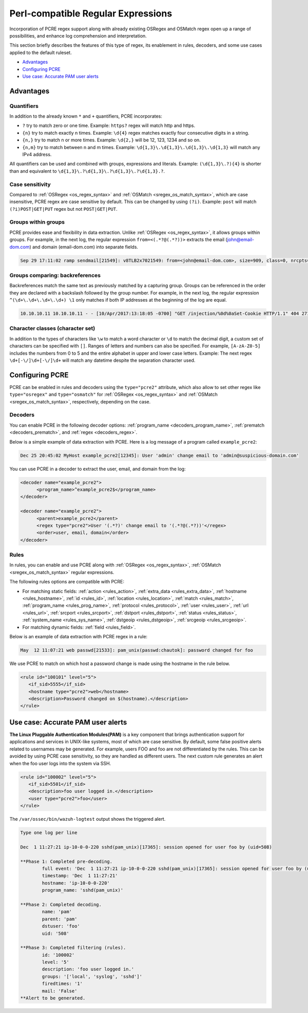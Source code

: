 .. Copyright (C) 2015, Wazuh, Inc.

.. meta::
   :description: PCRE regex support opens up a range of possibilities, and enhance log comprehension and interpretation. learn more in this section of the wazuh documentation.

Perl-compatible Regular Expressions
===================================

Incorporation of PCRE regex support along with already existing OSRegex and OSMatch regex open up a range of possibilities, and enhance log comprehension and interpretation.

This section briefly describes the features of this type of regex, its enablement in rules, decoders, and some use cases applied to the default ruleset.

-  `Advantages`_
-  `Configuring PCRE`_
-  `Use case: Accurate PAM user alerts`_

Advantages
----------

Quantifiers
^^^^^^^^^^^

In addition to the already known ``*`` and ``+`` quantifiers, PCRE incorporates:

-  ``?`` try to match zero or one time. Example: ``https?`` regex will match http and https.
-  ``{n}`` try to match exactly n times. Example: ``\d{4}`` regex matches exactly four consecutive digits in a string.
-  ``{n,}`` try to match n or more times. Example: ``\d{2,}`` will be 12, 123, 1234 and so on.
-  ``{n,m}`` try to match between n and m times. Example: ``\d{1,3}\.\d{1,3}\.\d{1,3}\.\d{1,3}`` will match any IPv4 address.

All quantifiers can be used and combined with groups, expressions and literals. Example: ``(\d{1,3}\.?){4}`` is shorter than and equivalent to ``\d{1,3}\.?\d{1,3}\.?\d{1,3}\.?\d{1,3}.?``.

Case sensitivity
^^^^^^^^^^^^^^^^

Compared to :ref:`OSRegex <os_regex_syntax>` and :ref:`OSMatch <sregex_os_match_syntax>`, which are case insensitive, PCRE regex are case sensitive by default. This can be changed by using ``(?i)``. Example: ``post`` will match ``(?i)POST|GET|PUT`` regex but not ``POST|GET|PUT``.

Groups within groups
^^^^^^^^^^^^^^^^^^^^

PCRE provides ease and flexibility in data extraction. Unlike :ref:`OSRegex <os_regex_syntax>`, it allows groups within groups. For example, in the next log, the regular expression ``from=<(.*?@(.*?))>`` extracts the email (john@email-dom.com) and domain (email-dom.com) into separate fields.

.. code-block:: none

   Sep 29 17:11:02 ramp sendmail[21549]: v8TLB2x7021549: from=<john@email-dom.com>, size=909, class=0, nrcpts=1, msgid=<201709292111.v8TLB1Nj021545@email.com>, proto=ESMTP, daemon=MTA, relay=[2001:0db8:85a3:0000:0000:8a2e:0370:7334]

Groups comparing: backreferences
^^^^^^^^^^^^^^^^^^^^^^^^^^^^^^^^

Backreferences match the same text as previously matched by a capturing group. Groups can be referenced in the order they are declared with a backslash followed by the group number. For example, in the next log, the regular expression ``^(\d+\.\d+\.\d+\.\d+) \1`` only matches if both IP addresses at the beginning of the log are equal.

.. code-block:: none

   10.10.10.11 10.10.10.11 - - [10/Apr/2017:13:18:05 -0700] "GET /injection/%0d%0aSet-Cookie HTTP/1.1" 404 271 "-" "Mozilla/5.0 (Windows NT 6.1; WOW64; rv:22.0) Gecko/20100101 Firefox/22.0"

Character classes (character set)
^^^^^^^^^^^^^^^^^^^^^^^^^^^^^^^^^

In addition to the types of characters like ``\w`` to match a word character or ``\d`` to match the decimal digit, a custom set of characters can be specified with ``[]``. Ranges of letters and numbers can also be specified. For example, ``[A-zA-Z0-5]`` includes the numbers from 0 to 5 and the entire alphabet in upper and lower case letters. Example: The next regex ``\d+[-\/]\d+[-\/]\d+`` will match any datetime despite the separation character used.

Configuring PCRE
----------------

PCRE can be enabled in rules and decoders using the ``type="pcre2"`` attribute, which also allow to set other regex like ``type="osregex"`` and ``type="osmatch"`` for :ref:`OSRegex <os_regex_syntax>` and :ref:`OSMatch <sregex_os_match_syntax>`, respectively, depending on the case.

Decoders
^^^^^^^^

You can enable PCRE in the following decoder options: :ref:`program_name <decoders_program_name>`, :ref:`prematch <decoders_prematch>`, and :ref:`regex <decoders_regex>`.

Below is a simple example of data extraction with PCRE. Here is a log message of a program called ``example_pcre2``:

.. code-block:: none

   Dec 25 20:45:02 MyHost example_pcre2[12345]: User 'admin' change email to 'admin@suspicious-domain.com'

You can use PCRE in a decoder to extract the user, email, and domain from the log:

.. code-block:: xml

   <decoder name="example_pcre2">
         <program_name>^example_pcre2$</program_name>
   </decoder>

   <decoder name="example_pcre2">
         <parent>example_pcre2</parent>
         <regex type="pcre2">User '(.*?)' change email to '(.*?@(.*?))'</regex>
         <order>user, email, domain</order>
   </decoder>

Rules
^^^^^

In rules, you can enable and use PCRE along with :ref:`OSRegex <os_regex_syntax>`, :ref:`OSMatch <sregex_os_match_syntax>` regular expressions.

The following rules options are compatible with PCRE:

-  For matching static fields: :ref:`action <rules_action>`, :ref:`extra_data <rules_extra_data>`, :ref:`hostname <rules_hostname>`, :ref:`id <rules_id>`, :ref:`location <rules_location>`, :ref:`match <rules_match>`, :ref:`program_name <rules_prog_name>`, :ref:`protocol <rules_protocol>`, :ref:`user <rules_user>`, :ref:`url <rules_url>`, :ref:`srcport <rules_srcport>`, :ref:`dstport <rules_dstport>`, :ref:`status <rules_status>`, :ref:`system_name <rules_sys_name>`, :ref:`dstgeoip <rules_dstgeoip>`, :ref:`srcgeoip <rules_srcgeoip>`.
-  For matching dynamic fields: :ref:`field <rules_field>`.

Below is an example of data extraction with PCRE regex in a rule:

.. code-block:: none

   May  12 11:07:21 web passwd[21533]: pam_unix(passwd:chautok]: password changed for foo

We use PCRE to match on which host a password change is made using the hostname in the rule below.

.. code-block:: xml

   <rule id="100101" level="5">
      <if_sid>5555</if_sid>
      <hostname type="pcre2">web</hostname>
      <description>Password changed on $(hostname).</description>
   </rule>

Use case: Accurate PAM user alerts
----------------------------------

**The Linux Pluggable Authentication Modules(PAM)** is a key component that brings authentication support for applications and services in UNIX-like systems, most of which are case sensitive. By default, some false positive alerts related to usernames may be generated. For example, users FOO and foo are not differentiated by the rules. This can be avoided by using PCRE case sensitivity, so they are handled as different users. The next custom rule generates an alert when the  foo user logs into the system via SSH.

.. code-block:: xml

   <rule id="100002" level="5">
      <if_sid>5501</if_sid>
      <description>foo user logged in.</description>
      <user type="pcre2">foo</user>
   </rule>

The ``/var/ossec/bin/wazuh-logtest`` output shows the triggered alert.

.. code-block:: none
   :class: output

   Type one log per line

   Dec  1 11:27:21 ip-10-0-0-220 sshd(pam_unix)[17365]: session opened for user foo by (uid=508)

   **Phase 1: Completed pre-decoding.
           full event: 'Dec  1 11:27:21 ip-10-0-0-220 sshd(pam_unix)[17365]: session opened for user foo by (uid=508)'
           timestamp: 'Dec  1 11:27:21'
           hostname: 'ip-10-0-0-220'
           program_name: 'sshd(pam_unix)'

   **Phase 2: Completed decoding.
           name: 'pam'
           parent: 'pam'
           dstuser: 'foo'
           uid: '508'

   **Phase 3: Completed filtering (rules).
           id: '100002'
           level: '5'
           description: 'foo user logged in.'
           groups: '['local', 'syslog', 'sshd']'
           firedtimes: '1'
           mail: 'False'
   **Alert to be generated.
